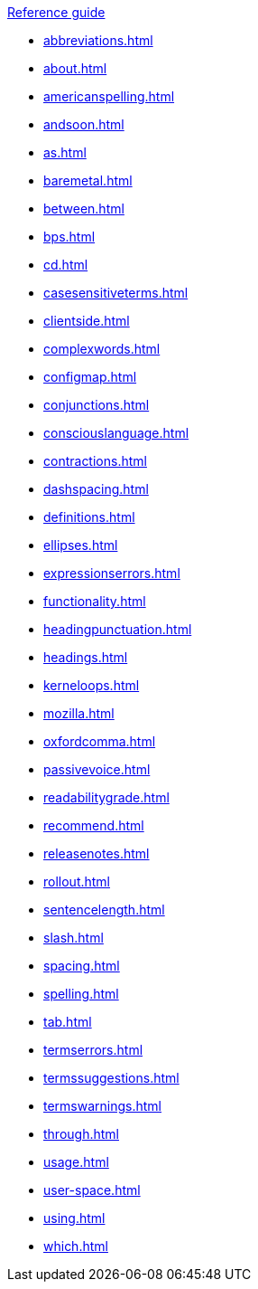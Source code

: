 .xref:reference-guide.adoc[Reference guide]

* xref:abbreviations.adoc[]
* xref:about.adoc[]
* xref:americanspelling.adoc[]
* xref:andsoon.adoc[]
* xref:as.adoc[]
* xref:baremetal.adoc[]
* xref:between.adoc[]
* xref:bps.adoc[]
* xref:cd.adoc[]
* xref:casesensitiveterms.adoc[]
* xref:clientside.adoc[]
* xref:complexwords.adoc[]
* xref:configmap.adoc[]
* xref:conjunctions.adoc[]
* xref:consciouslanguage.adoc[]
* xref:contractions.adoc[]
* xref:dashspacing.adoc[]
* xref:definitions.adoc[]
* xref:ellipses.adoc[]
* xref:expressionserrors.adoc[]
* xref:functionality.adoc[]
* xref:headingpunctuation.adoc[]
* xref:headings.adoc[]
* xref:kerneloops.adoc[]
* xref:mozilla.adoc[]
* xref:oxfordcomma.adoc[]
* xref:passivevoice.adoc[]
* xref:readabilitygrade.adoc[]
* xref:recommend.adoc[]
* xref:releasenotes.adoc[]
* xref:rollout.adoc[]
* xref:sentencelength.adoc[]
* xref:slash.adoc[]
* xref:spacing.adoc[]
* xref:spelling.adoc[]
* xref:tab.adoc[]
* xref:termserrors.adoc[]
* xref:termssuggestions.adoc[]
* xref:termswarnings.adoc[]
* xref:through.adoc[]
* xref:usage.adoc[]
* xref:user-space.adoc[]
* xref:using.adoc[]
* xref:which.adoc[]